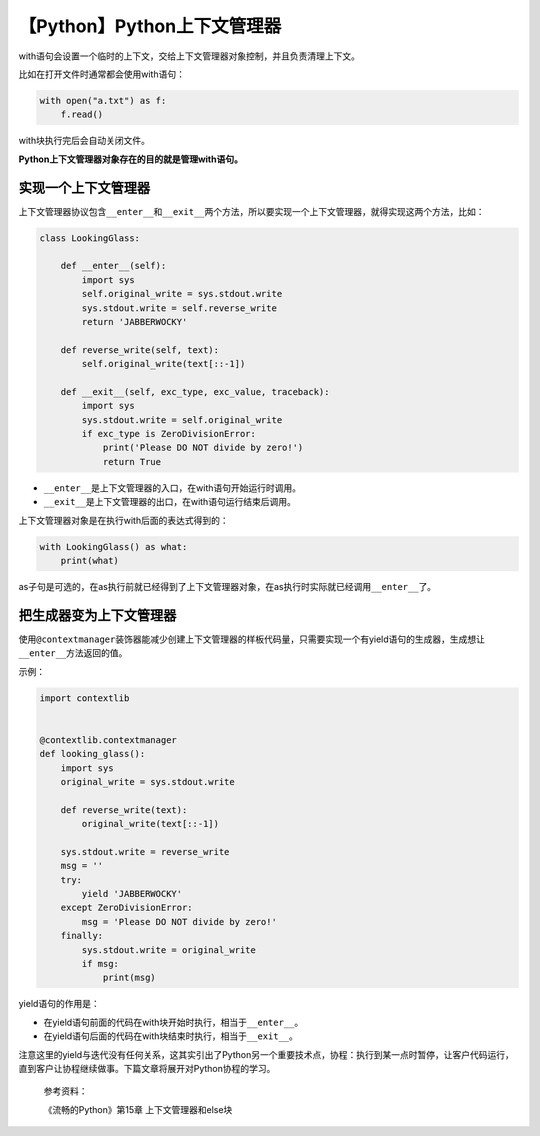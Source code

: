 【Python】Python上下文管理器
============================

|image1|

with语句会设置一个临时的上下文，交给上下文管理器对象控制，并且负责清理上下文。

比如在打开文件时通常都会使用with语句：

.. code:: python

   with open("a.txt") as f:
       f.read()

with块执行完后会自动关闭文件。

**Python上下文管理器对象存在的目的就是管理with语句。**

实现一个上下文管理器
--------------------

上下文管理器协议包含\ ``__enter__``\ 和\ ``__exit__``\ 两个方法，所以要实现一个上下文管理器，就得实现这两个方法，比如：

.. code:: python

   class LookingGlass:

       def __enter__(self):
           import sys
           self.original_write = sys.stdout.write
           sys.stdout.write = self.reverse_write
           return 'JABBERWOCKY'

       def reverse_write(self, text):
           self.original_write(text[::-1])

       def __exit__(self, exc_type, exc_value, traceback):
           import sys
           sys.stdout.write = self.original_write
           if exc_type is ZeroDivisionError:
               print('Please DO NOT divide by zero!')
               return True

-  ``__enter__``\ 是上下文管理器的入口，在with语句开始运行时调用。
-  ``__exit__``\ 是上下文管理器的出口，在with语句运行结束后调用。

上下文管理器对象是在执行with后面的表达式得到的：

.. code:: python

   with LookingGlass() as what:
       print(what)

as子句是可选的，在as执行前就已经得到了上下文管理器对象，在as执行时实际就已经调用\ ``__enter__``\ 了。

把生成器变为上下文管理器
------------------------

使用\ ``@contextmanager``\ 装饰器能减少创建上下文管理器的样板代码量，只需要实现一个有yield语句的生成器，生成想让\ ``__enter__``\ 方法返回的值。

示例：

.. code:: python

   import contextlib


   @contextlib.contextmanager
   def looking_glass():
       import sys
       original_write = sys.stdout.write

       def reverse_write(text):
           original_write(text[::-1])

       sys.stdout.write = reverse_write
       msg = ''
       try:
           yield 'JABBERWOCKY'
       except ZeroDivisionError:
           msg = 'Please DO NOT divide by zero!'
       finally:
           sys.stdout.write = original_write
           if msg:
               print(msg)

yield语句的作用是：

-  在yield语句前面的代码在with块开始时执行，相当于\ ``__enter__``\ 。
-  在yield语句后面的代码在with块结束时执行，相当于\ ``__exit__``\ 。

注意这里的yield与迭代没有任何关系，这其实引出了Python另一个重要技术点，协程：执行到某一点时暂停，让客户代码运行，直到客户让协程继续做事。下篇文章将展开对Python协程的学习。

   参考资料：

   《流畅的Python》第15章 上下文管理器和else块

.. |image1| image:: ../wanggang.png

